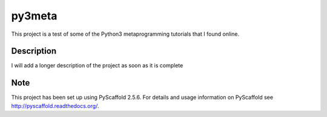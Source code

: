 =======
py3meta
=======


This project is a test of some of the Python3 metaprogramming tutorials that I found online.


Description
===========

I will add a longer description of the project as soon as it is complete


Note
====

This project has been set up using PyScaffold 2.5.6. For details and usage
information on PyScaffold see http://pyscaffold.readthedocs.org/.
